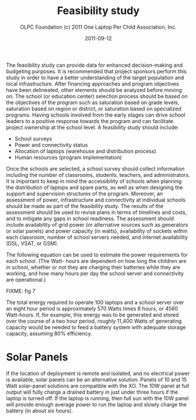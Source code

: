 #+TITLE: Feasibility study
#+AUTHOR: OLPC Foundation (c) 2011 One Laptop Per Child Association, Inc.
#+DATE: 2011-09-12

The feasibility study can provide data for enhanced decision-making and
budgeting purposes.  It is recommended that project sponsors perform this
study in order to have a better understanding of the target population and
local infrastructure.  After financing approaches and program objectives
have been delineated, other elements should be analyzed before moving on.
The school (or education center) selection process should be based on the
objectives of the program such as saturation based on grade levels,
saturation based on region or district, or saturation based on specialized
programs.  Having schools involved from the early stages can drive school
leaders to a positive response towards the program and can facilitate
project ownership at the school level.  A feasibility study should include:

- School surveys
- Power and connectivity status
- Allocation of laptops (warehouse and distribution process)
- Human resources (program implementation)

Once the schools are selected, a school survey should collect information
including the number of classrooms, students, teachers, and administrators.
It is important to keep in mind the accessibility of schools when planning
the distribution of laptops and spare parts, as well as when designing the
support and supervision structures of the program.  Moreover, an assessment
of power, infrastructure and connectivity at individual schools should be
made as part of the feasibility study.  The results of the assessment
should be used to revise plans in terms of timelines and costs, and to
mitigate any gaps in school readiness.  The assessment should include
availability of grid power (or alternative sources such as generators or
solar panels) and power capacity (in watts), availability of sockets within
each classroom, number of school servers needed, and internet availability
(DSL, VSAT, or GSM).

The following equation can be used to estimate the power requirements for
each school.  (The Watt- hours are dependent on how long the children are
in school, whether or not they are charging their batteries while they are
working, and how many hours per day the school server and connectivity are
operational.)

FIXME: fig 7

The total energy required to operate 100 laptops and a school server over
an eight hour period is approximately 570 Watts times 8 hours, or 4560
Watt-hours.  If, for example, this energy was to be generated and stored
over the course of a two hour period, roughly 11,400 Watts of generating
capacity would be needed to feed a battery system with adequate storage
capacity, assuming 80% efficiency.

* Solar Panels

If the location of deployment is remote and isolated, and no electrical
power is available, solar panels can be an alternative solution.  Panels of
10 and 15 Watt solar-panel solutions are compatible with the XO.  The 10W
panel at full output will fully charge a drained battery in just under
three hours if the laptop is turned off.  If the laptop is running, then
full sun with the 10W panel will provide enough average power to run the
laptop and slowly charge the battery (in about six hours).
